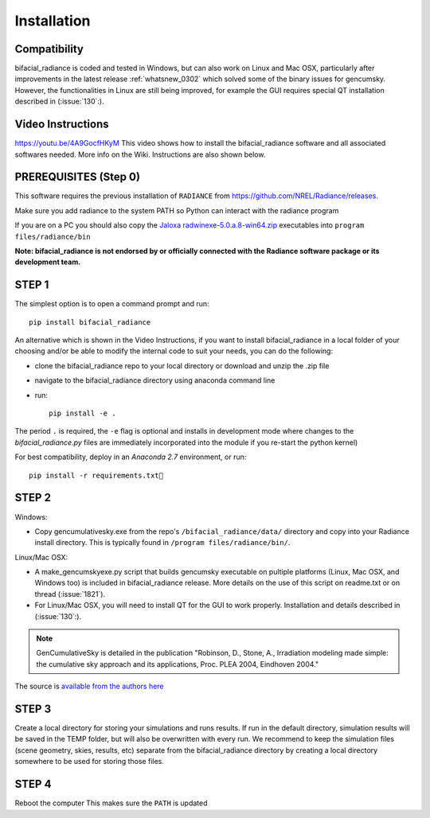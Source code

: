 .. _installation:

Installation
============

Compatibility
~~~~~~~~~~~~~

bifacial_radiance is coded and tested in Windows, but can also work on Linux and Mac OSX, particularly after improvements in the latest release :ref:`whatsnew_0302` which solved some of the binary issues for gencumsky. However, the functionalities in Linux are still being improved, for example the GUI requires special QT installation described in (:issue:`130`:).


Video Instructions
~~~~~~~~~~~~~~~~~~

`https://youtu.be/4A9GocfHKyM <https://youtu.be/4A9GocfHKyM>`_ This video shows how to install the bifacial_radiance software and all associated softwares needed. More info on the Wiki. Instructions are also shown below.


PREREQUISITES (Step 0)
~~~~~~~~~~~~~~~~~~~~~~~
This software requires the previous installation of ``RADIANCE`` from https://github.com/NREL/Radiance/releases.
 
Make sure you add radiance to the system PATH so Python can interact with the radiance program
 
If you are on a PC you should also copy the `Jaloxa radwinexe-5.0.a.8-win64.zip  <http://www.jaloxa.eu/resources/radiance/radwinexe.shtml>`_ executables into ``program files/radiance/bin`` 

**Note: bifacial_radiance is not endorsed by or officially connected with the Radiance software package or its development team.**
  
STEP 1
~~~~~~

The simplest option is to open a command prompt and run::

        pip install bifacial_radiance
        
       
An alternative which is shown in the Video Instructions, if you want to install bifacial_radiance in a local folder of your choosing and/or be able to modify the internal code to suit your needs, you can do the following:

* clone the bifacial_radiance repo to your local directory or download and unzip the .zip file
* navigate to the \bifacial_radiance directory using anaconda command line
* run:: 

        pip install -e .

The period ``.`` is required, the ``-e`` flag is optional and installs in development mode where changes to the `bifacial_radiance.py` files are immediately incorporated into the module if you re-start the python kernel)

For best compatibility, deploy in an `Anaconda 2.7` environment, or run::

        pip install -r requirements.txt


STEP 2
~~~~~~
Windows:

* Copy gencumulativesky.exe from the repo's ``/bifacial_radiance/data/`` directory and copy into your Radiance install directory.
  This is typically found in ``/program files/radiance/bin/``.  
 
Linux/Mac OSX:

* A make_gencumskyexe.py script that builds gencumsky executable on pultiple platforms (Linux, Mac OSX, and Windows too) is included in bifacial_radiance release. More details on the use of this script on readme.txt or on thread (:issue:`1821`).
* For Linux/Mac OSX, you will need to install QT for the GUI to work properly. Installation and details described in (:issue:`130`:).


.. note::
        GenCumulativeSky is detailed in the publication "Robinson, D., Stone, A., Irradiation modeling made simple: the cumulative sky approach and its applications, Proc. PLEA 2004, Eindhoven 2004."   

The source is `available from the authors here <https://documents.epfl.ch/groups/u/ur/urbansimulation/www/GenCumSky/GenCumSky.zip>`_
 

STEP 3
~~~~~~
Create a local directory for storing your simulations and runs results. 
If run in the default directory, simulation results will be saved in the TEMP folder, but will also be overwritten with every run. We recommend to keep the simulation files (scene geometry, skies, results, etc) separate from the bifacial_radiance directory by creating a local directory somewhere to be used for storing those files.


STEP 4
~~~~~~
Reboot the computer
This makes sure the ``PATH`` is updated
